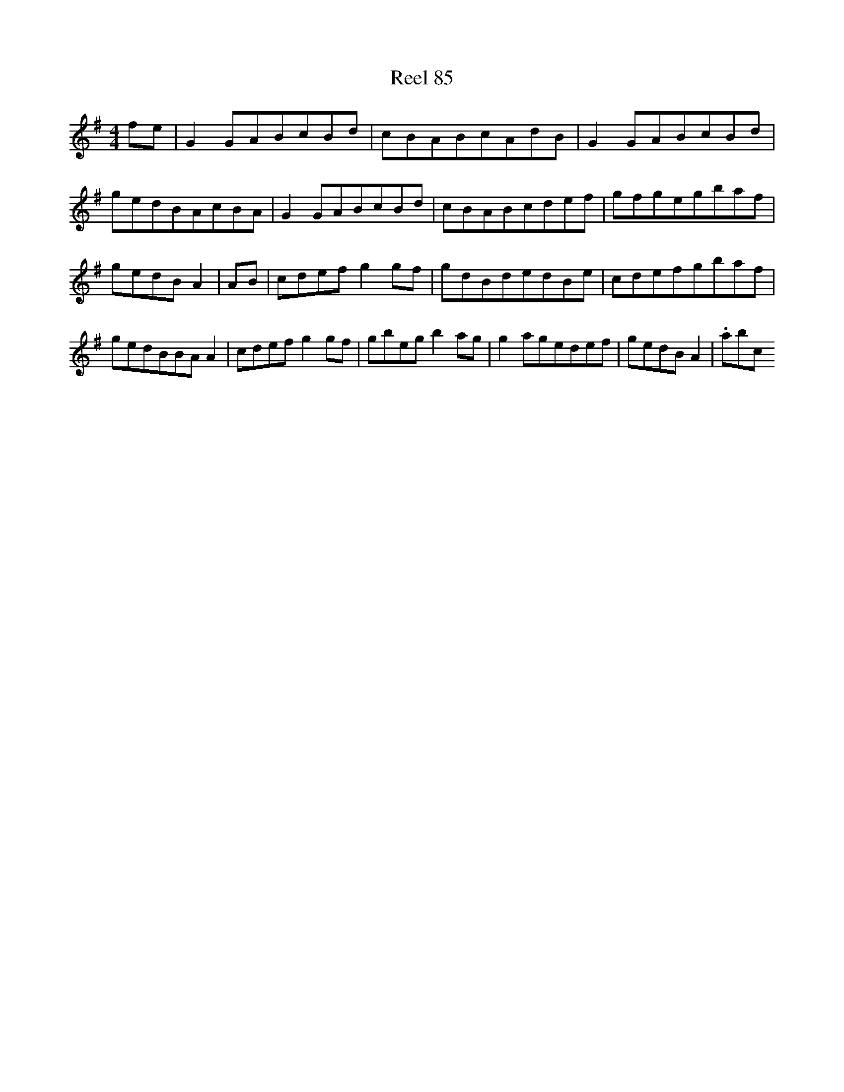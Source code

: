 X:85
T:Reel 85
L:1/8
M: 4/4
K: G Major
fe|G2GABcBd|cBABcAdB|G2GABcBd|gedBAcBA|G2GABcBd|cBABcdef|gfgegbaf|gedBA2|AB|cdefg2gf|gdBdedBe|cdefgbaf|gedBBAA2|cdefg2gf|gbegb2ag|g2agedef|gedBA2|.abc